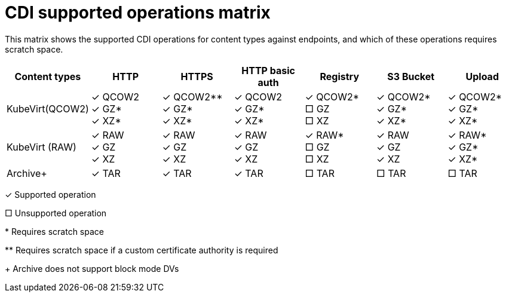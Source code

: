 // Module included in the following assemblies:
//
// * cnv/cnv_users_guide/cnv-preparing-cdi-scratch-space.adoc
// * cnv/cnv_users_guide/cnv-importing-virtual-machine-images-datavolumes.adoc
// * cnv/cnv_users_guide/cnv-uploading-local-disk-images-virtctl.adoc
// * cnv/cnv_users_guide/cnv-cloning-vm-using-datavolumetemplate.adoc
// * cnv/cnv_users_guide/cnv-cloning-vm-disk-into-new-datavolume.adoc


[id="cnv-cdi-supported-operations-matrix_{context}"]
= CDI supported operations matrix

This matrix shows the supported CDI operations for content types against endpoints, and which of these operations requires scratch space.

|===
|Content types | HTTP | HTTPS | HTTP basic auth | Registry | S3 Bucket | Upload

| KubeVirt(QCOW2)        
|&#10003; QCOW2 +
&#10003; GZ* +
&#10003; XZ*

|&#10003; QCOW2** +
&#10003; GZ* +
&#10003; XZ*

|&#10003; QCOW2 +
&#10003; GZ* +
&#10003; XZ*

| &#10003; QCOW2* +
&#9633; GZ +
&#9633; XZ 

| &#10003; QCOW2* +
&#10003; GZ* +
&#10003; XZ*
| &#10003; QCOW2* +
&#10003; GZ* +
&#10003; XZ*

| KubeVirt (RAW)          
|&#10003; RAW +
&#10003; GZ +
&#10003; XZ

|&#10003; RAW +
&#10003; GZ +
&#10003; XZ

| &#10003; RAW +
&#10003; GZ +
&#10003; XZ

| &#10003; RAW* +
&#9633; GZ +
&#9633; XZ

| &#10003; RAW +
&#10003; GZ +
&#10003; XZ

| &#10003; RAW* +
&#10003; GZ* +
&#10003; XZ*

| Archive+ 
| &#10003; TAR
| &#10003; TAR
| &#10003; TAR
| &#9633; TAR
| &#9633; TAR
| &#9633; TAR
|===

&#10003; Supported operation

&#9633; Unsupported operation

$$*$$ Requires scratch space

$$**$$ Requires scratch space if a custom certificate authority is required

+ Archive does not support block mode DVs





